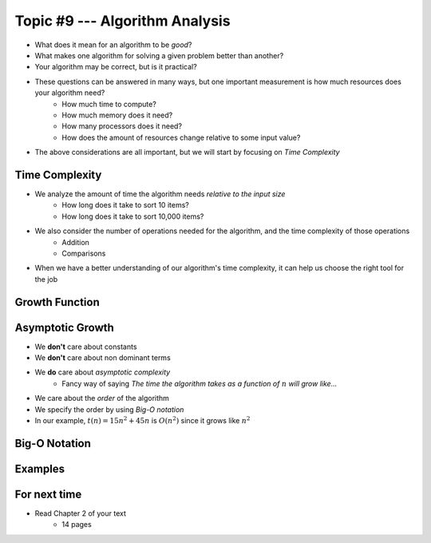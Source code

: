 *******************************
Topic #9 --- Algorithm Analysis
*******************************

* What does it mean for an algorithm to be *good*?
* What makes one algorithm for solving a given problem better than another?
* Your algorithm may be correct, but is it practical?

* These questions can be answered in many ways, but one important measurement is how much resources does your algorithm need?
    * How much time to compute?
    * How much memory does it need?
    * How many processors does it need?
    * How does the amount of resources change relative to some input value?

* The above considerations are all important, but we will start by focusing on *Time Complexity*


Time Complexity
===============

* We analyze the amount of time the algorithm needs *relative to the input size*
    * How long does it take to sort 10 items?
    * How long does it take to sort 10,000 items?

* We also consider the number of operations needed for the algorithm, and the time complexity of those operations
    * Addition
    * Comparisons

* When we have a better understanding of our algorithm's time complexity, it can help us choose the right tool for the job


Growth Function
===============


Asymptotic Growth
=================

* We **don't** care about constants
* We **don't** care about non dominant terms

* We **do** care about *asymptotic complexity*
    * Fancy way of saying *The time the algorithm takes as a function of* :math:`n` *will grow like...*

* We care about the *order* of the algorithm
* We specify the order by using *Big-O notation*
* In our example, :math:`t(n) = 15n^{2} + 45n` is :math:`O(n^{2})` since it grows like :math:`n^{2}`



Big-O Notation
==============


Examples
========





For next time
=============

* Read Chapter 2 of your text
    * 14 pages
